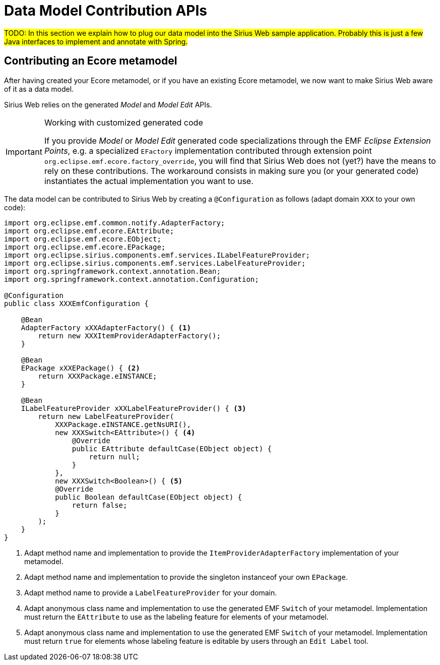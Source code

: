= Data Model Contribution APIs

#TODO: In this section we explain how to plug our data model into the Sirius Web sample application.
Probably this is just a few Java interfaces to implement and annotate with Spring.#

== Contributing an Ecore metamodel

After having created your Ecore metamodel, or if you have an existing Ecore metamodel, we now want to make Sirius Web aware of it as a data model.

Sirius Web relies on the generated _Model_ and _Model Edit_ APIs.

[IMPORTANT]
.Working with customized generated code
====
If you provide _Model_ or _Model Edit_ generated code specializations through the EMF _Eclipse Extension Points_, e.g. a specialized `EFactory` implementation contributed through extension point `org.eclipse.emf.ecore.factory_override`, you will find that Sirius Web does not (yet?) have the means to rely on these contributions. The workaround consists in making sure you (or your generated code) instantiates the actual implementation you want to use.
====

The data model can be contributed to Sirius Web by creating a `@Configuration` as follows (adapt domain `XXX` to your own code):

[source, java]
----
import org.eclipse.emf.common.notify.AdapterFactory;
import org.eclipse.emf.ecore.EAttribute;
import org.eclipse.emf.ecore.EObject;
import org.eclipse.emf.ecore.EPackage;
import org.eclipse.sirius.components.emf.services.ILabelFeatureProvider;
import org.eclipse.sirius.components.emf.services.LabelFeatureProvider;
import org.springframework.context.annotation.Bean;
import org.springframework.context.annotation.Configuration;

@Configuration
public class XXXEmfConfiguration {

    @Bean
    AdapterFactory xXXAdapterFactory() { <1>
        return new XXXItemProviderAdapterFactory();
    }

    @Bean
    EPackage xXXEPackage() { <2>
        return XXXPackage.eINSTANCE;
    }

    @Bean
    ILabelFeatureProvider xXXLabelFeatureProvider() { <3>
        return new LabelFeatureProvider(
            XXXPackage.eINSTANCE.getNsURI(),
            new XXXSwitch<EAttribute>() { <4>
                @Override
                public EAttribute defaultCase(EObject object) {
                    return null;
                }
            },
            new XXXSwitch<Boolean>() { <5>
            @Override
            public Boolean defaultCase(EObject object) {
                return false;
            }
        );
    }
}
----
<1> Adapt method name and implementation to provide the `ItemProviderAdapterFactory` implementation of your metamodel.
<2> Adapt method name and implementation to provide the singleton instanceof your own `EPackage`.
<3> Adapt method name to provide a `LabelFeatureProvider` for your domain.
<4> Adapt anonymous class name and implementation to use the generated EMF `Switch` of your metamodel. Implementation must return the `EAttribute` to use as the labeling feature for elements of your metamodel.
<5> Adapt anonymous class name and implementation to use the generated EMF `Switch` of your metamodel. Implementation must return `true` for elements whose labeling feature is editable by users through an `Edit Label` tool.
